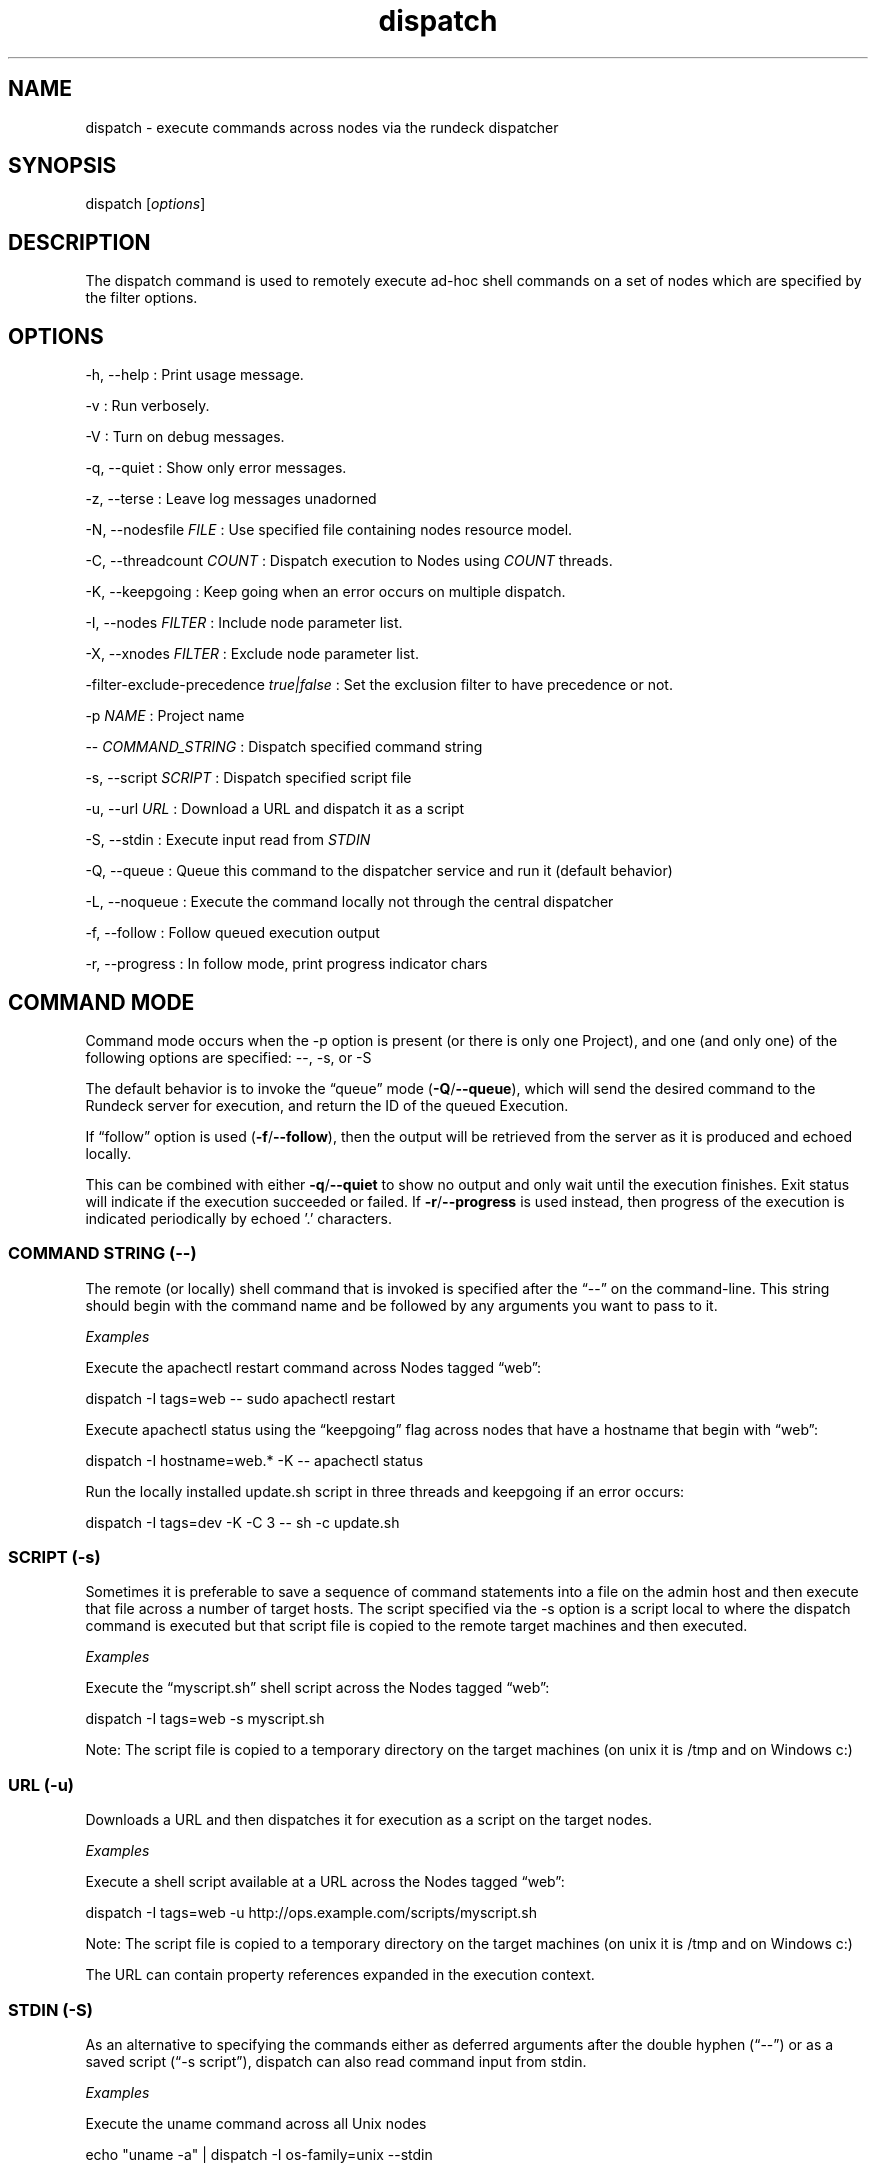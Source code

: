 .TH dispatch 1 "November 20, 2010" "" "Version ${VERSION}"
.SH NAME
.PP
dispatch - execute commands across nodes via the rundeck dispatcher
.SH SYNOPSIS
.PP
dispatch [\f[I]options\f[]]
.SH DESCRIPTION
.PP
The dispatch command is used to remotely execute ad-hoc shell
commands on a set of nodes which are specified by the filter
options.
.SH OPTIONS
.PP
-h, --help : Print usage message.
.PP
-v : Run verbosely.
.PP
-V : Turn on debug messages.
.PP
-q, --quiet : Show only error messages.
.PP
-z, --terse : Leave log messages unadorned
.PP
-N, --nodesfile \f[I]FILE\f[] : Use specified file containing nodes
resource model.
.PP
-C, --threadcount \f[I]COUNT\f[] : Dispatch execution to Nodes
using \f[I]COUNT\f[] threads.
.PP
-K, --keepgoing : Keep going when an error occurs on multiple
dispatch.
.PP
-I, --nodes \f[I]FILTER\f[] : Include node parameter list.
.PP
-X, --xnodes \f[I]FILTER\f[] : Exclude node parameter list.
.PP
-filter-exclude-precedence \f[I]true|false\f[] : Set the exclusion
filter to have precedence or not.
.PP
-p \f[I]NAME\f[] : Project name
.PP
-- \f[I]COMMAND_STRING\f[] : Dispatch specified command string
.PP
-s, --script \f[I]SCRIPT\f[] : Dispatch specified script file
.PP
-u, --url \f[I]URL\f[] : Download a URL and dispatch it as a script
.PP
-S, --stdin : Execute input read from \f[I]STDIN\f[]
.PP
-Q, --queue : Queue this command to the dispatcher service and run
it (default behavior)
.PP
-L, --noqueue : Execute the command locally not through the central
dispatcher
.PP
-f, --follow : Follow queued execution output
.PP
-r, --progress : In follow mode, print progress indicator chars
.SH COMMAND MODE
.PP
Command mode occurs when the -p option is present (or there is only
one Project), and one (and only one) of the following options are
specified: --, -s, or -S
.PP
The default behavior is to invoke the \[lq]queue\[rq] mode
(\f[B]-Q\f[]/\f[B]--queue\f[]), which will send the desired command
to the Rundeck server for execution, and return the ID of the
queued Execution.
.PP
If \[lq]follow\[rq] option is used (\f[B]-f\f[]/\f[B]--follow\f[]),
then the output will be retrieved from the server as it is produced
and echoed locally.
.PP
This can be combined with either \f[B]-q\f[]/\f[B]--quiet\f[] to
show no output and only wait until the execution finishes.
Exit status will indicate if the execution succeeded or failed.
If \f[B]-r\f[]/\f[B]--progress\f[] is used instead, then progress
of the execution is indicated periodically by echoed '.'
characters.
.SS COMMAND STRING (--)
.PP
The remote (or locally) shell command that is invoked is specified
after the \[lq]--\[rq] on the command-line.
This string should begin with the command name and be followed by
any arguments you want to pass to it.
.PP
\f[I]Examples\f[]
.PP
Execute the apachectl restart command across Nodes tagged
\[lq]web\[rq]:
.PP
\f[CR]
      dispatch\ -I\ tags=web\ --\ sudo\ apachectl\ restart
\f[]
.PP
Execute apachectl status using the \[lq]keepgoing\[rq] flag across
nodes that have a hostname that begin with \[lq]web\[rq]:
.PP
\f[CR]
      dispatch\ -I\ hostname=web.*\ -K\ --\ apachectl\ status
\f[]
.PP
Run the locally installed update.sh script in three threads and
keepgoing if an error occurs:
.PP
\f[CR]
      dispatch\ -I\ tags=dev\ -K\ -C\ 3\ --\ sh\ -c\ update.sh\ 
\f[]
.SS SCRIPT (-s)
.PP
Sometimes it is preferable to save a sequence of command statements
into a file on the admin host and then execute that file across a
number of target hosts.
The script specified via the -s option is a script local to where
the dispatch command is executed but that script file is copied to
the remote target machines and then executed.
.PP
\f[I]Examples\f[]
.PP
Execute the \[lq]myscript.sh\[rq] shell script across the Nodes
tagged \[lq]web\[rq]:
.PP
\f[CR]
      dispatch\ -I\ tags=web\ -s\ myscript.sh
\f[]
.PP
Note: The script file is copied to a temporary directory on the
target machines (on unix it is /tmp and on Windows c:)
.SS URL (-u)
.PP
Downloads a URL and then dispatches it for execution as a script on
the target nodes.
.PP
\f[I]Examples\f[]
.PP
Execute a shell script available at a URL across the Nodes tagged
\[lq]web\[rq]:
.PP
\f[CR]
      dispatch\ -I\ tags=web\ -u\ http://ops.example.com/scripts/myscript.sh
\f[]
.PP
Note: The script file is copied to a temporary directory on the
target machines (on unix it is /tmp and on Windows c:)
.PP
The URL can contain property references expanded in the execution
context.
.SS STDIN (-S)
.PP
As an alternative to specifying the commands either as deferred
arguments after the double hyphen (\[lq]--\[rq]) or as a saved
script (\[lq]-s script\[rq]), dispatch can also read command input
from stdin.
.PP
\f[I]Examples\f[]
.PP
Execute the uname command across all Unix nodes
.PP
\f[CR]
      echo\ "uname\ -a"\ |\ dispatch\ -I\ os-family=unix\ --stdin
\f[]
.PP
Multi-line scripts are easier to write using a here document:
.PP
\f[CR]
      dispatch\ --stdin\ <<END
      \ \ statement\ 1;
      \ \ statement\ 2;
      \ \ statement\ 3;
      END
\f[]
.PP
Note: The input read from stdin is saved to a temporary file and
then content is called with the -s script mode described above to
transfer and invoke the script.
.SH QUEUED EXECUTION
.PP
If \f[B]-Q\f[]/\f[B]--queue\f[]
.SH LISTING MODE
.PP
dispatch will enter Listing Mode when no Command String is
specified on the command line.
.PP
In this mode, dispatch will output the list of available nodes.
.PP
\f[I]Example\f[]
.PP
\f[CR]
      $\ dispatch
      daffy\ porky
\f[]
.PP
When the -v (verbose) option is specified, the node listing will
include the details about the nodes that can be used for filtering:
hostname, os-arch, os-family, os-version, os-name, tags.
.PP
\f[I]Example\f[]
.PP
\f[CR]
      $\ dispatch\ -v
      \ \ \ \ daffy:
      \ \ \ \ \ \ \ hostname:\ daffy.local
      \ \ \ \ \ \ \ os-arch:\ i386
      \ \ \ \ \ \ \ os-family:\ unix
      \ \ \ \ \ \ \ os-name:\ Mac\ OS\ X
      \ \ \ \ \ \ \ os-version:\ 10.5.2
      \ \ \ \ \ \ \ tags:\ [development]
      \ \ \ \ porky:
      \ \ \ \ \ \ \ hostname:\ porky
      \ \ \ \ \ \ \ os-arch:\ x86
      \ \ \ \ \ \ \ os-family:\ windows
      \ \ \ \ \ \ \ os-name:\ Windows\ XP
      \ \ \ \ \ \ \ os-version:\ 5.1
      \ \ \ \ \ \ \ tags:\ [testing]
\f[]
.PP
When combined with the -I/-X Node Filtering options, you can easily
determine which nodes will be the target of any remotely executed
command prior to invoking it:
.PP
\f[CR]
      dispatch\ -v\ -X\ os-family=unix
      \ \ \ \ porky:
      \ \ \ \ \ \ \ hostname:\ porky
      \ \ \ \ \ \ \ os-arch:\ x86
      \ \ \ \ \ \ \ os-family:\ windows
      \ \ \ \ \ \ \ os-name:\ Windows\ XP
      \ \ \ \ \ \ \ os-version:\ 5.1
      \ \ \ \ \ \ \ tags:\ [testing]
\f[]
.SH ERROR CODE
.PP
The dispatch command will exit non zero if a command dispatch error
occurs.
.PP
0 : All commands executed successfully
.PP
1 : One or more commands failed
.PP
127 : Unknown error case
.SH SEE ALSO
.PP
\f[B]rd-options\f[] (1) (rd-options.html),
\f[B]rd-queue\f[] (1) (rd-queue.html).
.PP
The Rundeck source code and all documentation may be downloaded
from <https://github.com/dtolabs/rundeck/>.
.SH AUTHORS
Alex Honor.

